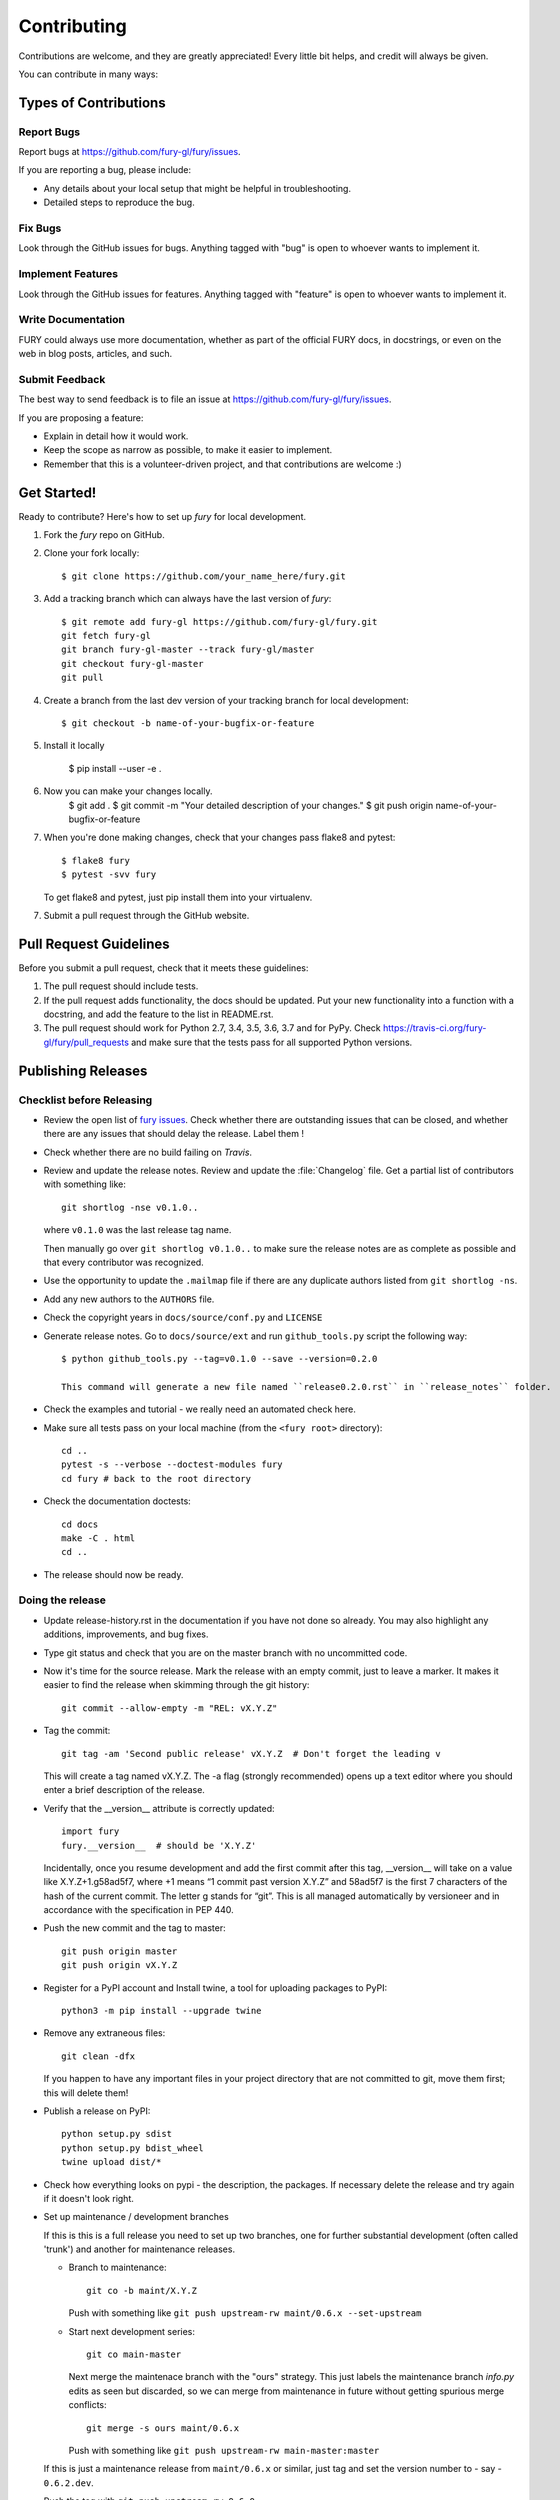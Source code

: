 ============
Contributing
============

Contributions are welcome, and they are greatly appreciated! Every
little bit helps, and credit will always be given.

You can contribute in many ways:

Types of Contributions
----------------------

Report Bugs
~~~~~~~~~~~

Report bugs at https://github.com/fury-gl/fury/issues.

If you are reporting a bug, please include:

* Any details about your local setup that might be helpful in troubleshooting.
* Detailed steps to reproduce the bug.

Fix Bugs
~~~~~~~~

Look through the GitHub issues for bugs. Anything tagged with "bug"
is open to whoever wants to implement it.

Implement Features
~~~~~~~~~~~~~~~~~~

Look through the GitHub issues for features. Anything tagged with "feature"
is open to whoever wants to implement it.

Write Documentation
~~~~~~~~~~~~~~~~~~~

FURY could always use more documentation, whether
as part of the official FURY docs, in docstrings,
or even on the web in blog posts, articles, and such.

Submit Feedback
~~~~~~~~~~~~~~~

The best way to send feedback is to file an issue at https://github.com/fury-gl/fury/issues.

If you are proposing a feature:

* Explain in detail how it would work.
* Keep the scope as narrow as possible, to make it easier to implement.
* Remember that this is a volunteer-driven project, and that contributions
  are welcome :)

Get Started!
------------

Ready to contribute? Here's how to set up `fury` for local development.

1. Fork the `fury` repo on GitHub.
2. Clone your fork locally::

    $ git clone https://github.com/your_name_here/fury.git

3. Add a tracking branch which can always have the last version of `fury`::

    $ git remote add fury-gl https://github.com/fury-gl/fury.git
    git fetch fury-gl
    git branch fury-gl-master --track fury-gl/master
    git checkout fury-gl-master
    git pull

4. Create a branch from the last dev version of your tracking branch for local development::

    $ git checkout -b name-of-your-bugfix-or-feature

5. Install it locally

    $ pip install --user -e .

6. Now you can make your changes locally.
    $ git add .
    $ git commit -m "Your detailed description of your changes."
    $ git push origin name-of-your-bugfix-or-feature

7. When you're done making changes, check that your changes pass flake8 and pytest::

    $ flake8 fury
    $ pytest -svv fury

   To get flake8 and pytest, just pip install them into your virtualenv.

7. Submit a pull request through the GitHub website.

Pull Request Guidelines
-----------------------

Before you submit a pull request, check that it meets these guidelines:

1. The pull request should include tests.
2. If the pull request adds functionality, the docs should be updated. Put
   your new functionality into a function with a docstring, and add the
   feature to the list in README.rst.
3. The pull request should work for Python 2.7, 3.4, 3.5, 3.6, 3.7 and for PyPy. Check
   https://travis-ci.org/fury-gl/fury/pull_requests
   and make sure that the tests pass for all supported Python versions.

Publishing Releases
--------------------

Checklist before Releasing
~~~~~~~~~~~~~~~~~~~~~~~~~~

* Review the open list of `fury issues <https://github.com/fury-gl/fury/issues>`_.  Check whether there are
  outstanding issues that can be closed, and whether there are any issues that
  should delay the release.  Label them !

* Check whether there are no build failing on `Travis`.

* Review and update the release notes.  Review and update the :file:`Changelog`
  file.  Get a partial list of contributors with something like::

      git shortlog -nse v0.1.0..

  where ``v0.1.0`` was the last release tag name.

  Then manually go over ``git shortlog v0.1.0..`` to make sure the release notes
  are as complete as possible and that every contributor was recognized.

* Use the opportunity to update the ``.mailmap`` file if there are any duplicate
  authors listed from ``git shortlog -ns``.

* Add any new authors to the ``AUTHORS`` file.

* Check the copyright years in ``docs/source/conf.py`` and ``LICENSE``

* Generate release notes. Go to ``docs/source/ext`` and run ``github_tools.py`` script the following way::

    $ python github_tools.py --tag=v0.1.0 --save --version=0.2.0

    This command will generate a new file named ``release0.2.0.rst`` in ``release_notes`` folder.

* Check the examples and tutorial - we really need an automated check here.

* Make sure all tests pass on your local machine (from the ``<fury root>`` directory)::

    cd ..
    pytest -s --verbose --doctest-modules fury
    cd fury # back to the root directory

* Check the documentation doctests::

    cd docs
    make -C . html
    cd ..

* The release should now be ready.

Doing the release
~~~~~~~~~~~~~~~~~

* Update release-history.rst in the documentation if you have not done so already.
  You may also highlight any additions, improvements, and bug fixes.

* Type git status and check that you are on the master branch with no uncommitted code.

* Now it's time for the source release. Mark the release with an empty commit, just to leave a marker.
  It makes it easier to find the release when skimming through the git history::

    git commit --allow-empty -m "REL: vX.Y.Z"

* Tag the commit::

    git tag -am 'Second public release' vX.Y.Z  # Don't forget the leading v

  This will create a tag named vX.Y.Z. The -a flag (strongly recommended) opens up a text editor where
  you should enter a brief description of the release.

* Verify that the __version__ attribute is correctly updated::

    import fury
    fury.__version__  # should be 'X.Y.Z'

  Incidentally, once you resume development and add the first commit after this tag, __version__ will take
  on a value like X.Y.Z+1.g58ad5f7, where +1 means “1 commit past version X.Y.Z” and 58ad5f7 is the
  first 7 characters of the hash of the current commit. The letter g stands for “git”. This is all managed
  automatically by versioneer and in accordance with the specification in PEP 440.

* Push the new commit and the tag to master::

    git push origin master
    git push origin vX.Y.Z

* Register for a PyPI account and Install twine, a tool for uploading packages to PyPI::

    python3 -m pip install --upgrade twine

* Remove any extraneous files::

    git clean -dfx

  If you happen to have any important files in your project directory that are not committed to git,
  move them first; this will delete them!

* Publish a release on PyPI::

    python setup.py sdist
    python setup.py bdist_wheel
    twine upload dist/*


* Check how everything looks on pypi - the description, the packages.  If
  necessary delete the release and try again if it doesn't look right.

* Set up maintenance / development branches

  If this is this is a full release you need to set up two branches, one for
  further substantial development (often called 'trunk') and another for
  maintenance releases.

  * Branch to maintenance::

      git co -b maint/X.Y.Z


    Push with something like ``git push upstream-rw maint/0.6.x --set-upstream``

  * Start next development series::

      git co main-master


    Next merge the maintenace branch with the "ours" strategy.  This just labels
    the maintenance branch `info.py` edits as seen but discarded, so we can
    merge from maintenance in future without getting spurious merge conflicts::

       git merge -s ours maint/0.6.x

    Push with something like ``git push upstream-rw main-master:master``

  If this is just a maintenance release from ``maint/0.6.x`` or similar, just
  tag and set the version number to - say - ``0.6.2.dev``.

* Push the tag with ``git push upstream-rw 0.6.0``

Other stuff that needs doing for the release
============================================

* Checkout the tagged release, build the html docs and upload them to
  the github pages website::

    make upload

* Announce to the mailing lists.  With fear and trembling.